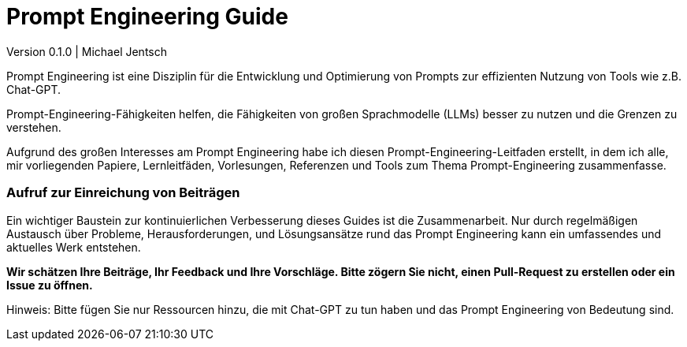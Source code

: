 Prompt Engineering Guide
========================

Version 0.1.0 | Michael Jentsch

Prompt Engineering ist eine Disziplin für die Entwicklung und
Optimierung von Prompts zur effizienten Nutzung von Tools wie z.B.
Chat-GPT.

Prompt-Engineering-Fähigkeiten helfen, die Fähigkeiten von großen
Sprachmodelle (LLMs) besser zu nutzen und die Grenzen zu verstehen.

Aufgrund des großen Interesses am Prompt Engineering habe ich diesen
Prompt-Engineering-Leitfaden erstellt, in dem ich alle, mir vorliegenden
Papiere, Lernleitfäden, Vorlesungen, Referenzen und Tools zum Thema
Prompt-Engineering zusammenfasse.

=== Aufruf zur Einreichung von Beiträgen

Ein wichtiger Baustein zur kontinuierlichen Verbesserung dieses Guides
ist die Zusammenarbeit. Nur durch regelmäßigen Austausch über Probleme,
Herausforderungen, und Lösungsansätze rund das Prompt Engineering kann
ein umfassendes und aktuelles Werk entstehen.

*Wir schätzen Ihre Beiträge, Ihr Feedback und Ihre Vorschläge. Bitte
zögern Sie nicht, einen Pull-Request zu erstellen oder ein Issue zu
öffnen.*

Hinweis: Bitte fügen Sie nur Ressourcen hinzu, die mit Chat-GPT zu tun
haben und das Prompt Engineering von Bedeutung sind.
